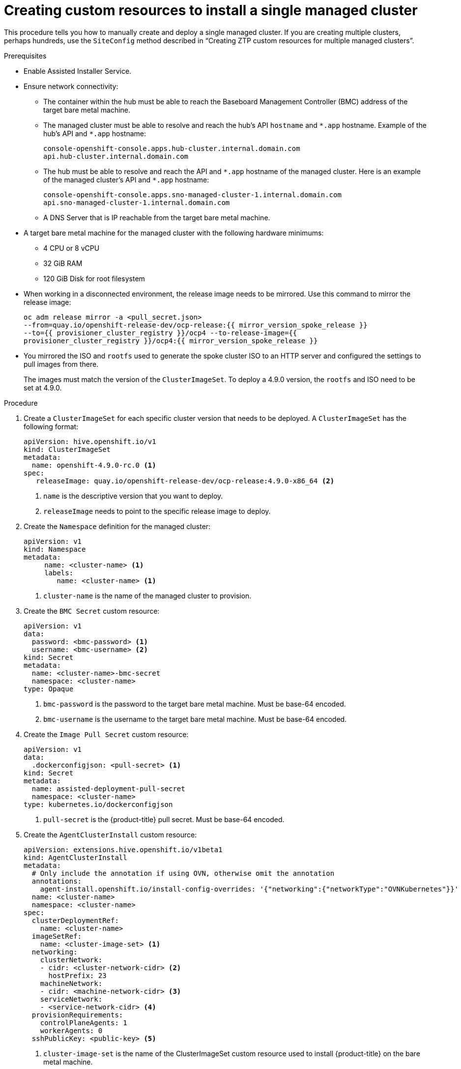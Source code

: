 // Module included in the following assemblies:
//
// *scalability_and_performance/ztp-zero-touch-provisioning.adoc

[id="ztp-creating-siteconfig-custom-resources_{context}"]
= Creating custom resources to install a single managed cluster

This procedure tells you how to manually create and deploy a single managed cluster. If you are creating multiple clusters, perhaps hundreds, use the `SiteConfig` method described in
“Creating ZTP custom resources for multiple managed clusters”.

.Prerequisites

* Enable Assisted Installer Service.

* Ensure network connectivity:
** The container within the hub must be able to reach the Baseboard Management Controller (BMC) address of the target bare metal machine.

** The managed cluster must be able to resolve and reach the hub’s API `hostname` and `{asterisk}.app` hostname.
Example of the hub’s API and `{asterisk}.app` hostname:
+
[source,terminal]
----
console-openshift-console.apps.hub-cluster.internal.domain.com
api.hub-cluster.internal.domain.com
----

** The hub must be able to resolve and reach the API and `{asterisk}.app` hostname of the managed cluster.
Here is an example of the managed cluster’s API and `{asterisk}.app` hostname:
+
[source,terminal]
----
console-openshift-console.apps.sno-managed-cluster-1.internal.domain.com
api.sno-managed-cluster-1.internal.domain.com
----

** A DNS Server that is IP reachable from the target bare metal machine.

* A target bare metal machine for the managed cluster with the following hardware minimums:

** 4 CPU or 8 vCPU
** 32 GiB RAM
** 120 GiB Disk for root filesystem

* When working in a disconnected environment, the release image needs to be mirrored. Use this command to mirror the release image:
+
[source,terminal]
----
oc adm release mirror -a <pull_secret.json>
--from=quay.io/openshift-release-dev/ocp-release:{{ mirror_version_spoke_release }}
--to={{ provisioner_cluster_registry }}/ocp4 --to-release-image={{
provisioner_cluster_registry }}/ocp4:{{ mirror_version_spoke_release }}
----

* You mirrored the ISO and `rootfs` used to generate the spoke cluster ISO to an HTTP server and configured the settings to pull images from there.
+
The images must match the version of the `ClusterImageSet`. To deploy a 4.9.0 version, the `rootfs` and ISO need to be set at 4.9.0.


.Procedure

. Create a `ClusterImageSet` for each specific cluster version that needs to be deployed. A `ClusterImageSet` has the following format:
+
[source,yaml]
----
apiVersion: hive.openshift.io/v1
kind: ClusterImageSet
metadata:
  name: openshift-4.9.0-rc.0 <1>
spec:
   releaseImage: quay.io/openshift-release-dev/ocp-release:4.9.0-x86_64 <2>
----
<1> `name` is the descriptive version that you want to deploy.
<2> `releaseImage` needs to point to the specific release image to deploy.


. Create the `Namespace` definition for the managed cluster:
+
[source,yaml]
----
apiVersion: v1
kind: Namespace
metadata:
     name: <cluster-name> <1>
     labels:
        name: <cluster-name> <1>
----
<1>  `cluster-name` is the name of the managed cluster to provision.

. Create the `BMC Secret` custom resource:
+
[source,yaml]
----
apiVersion: v1
data:
  password: <bmc-password> <1>
  username: <bmc-username> <2>
kind: Secret
metadata:
  name: <cluster-name>-bmc-secret
  namespace: <cluster-name>
type: Opaque
----
<1> `bmc-password` is the password to the target bare metal machine. Must be base-64 encoded.
<2> `bmc-username` is the username to the target bare metal machine. Must be base-64 encoded.

. Create the `Image Pull Secret` custom resource:
+
[source,yaml]
----
apiVersion: v1
data:
  .dockerconfigjson: <pull-secret> <1>
kind: Secret
metadata:
  name: assisted-deployment-pull-secret
  namespace: <cluster-name>
type: kubernetes.io/dockerconfigjson
----
<1> `pull-secret` is the {product-title} pull secret. Must be base-64 encoded.

. Create the `AgentClusterInstall` custom resource:
+
[source,yaml]
----
apiVersion: extensions.hive.openshift.io/v1beta1
kind: AgentClusterInstall
metadata:
  # Only include the annotation if using OVN, otherwise omit the annotation
  annotations:
    agent-install.openshift.io/install-config-overrides: '{"networking":{"networkType":"OVNKubernetes"}}'
  name: <cluster-name>
  namespace: <cluster-name>
spec:
  clusterDeploymentRef:
    name: <cluster-name>
  imageSetRef:
    name: <cluster-image-set> <1>
  networking:
    clusterNetwork:
    - cidr: <cluster-network-cidr> <2>
      hostPrefix: 23
    machineNetwork:
    - cidr: <machine-network-cidr> <3>
    serviceNetwork:
    - <service-network-cidr> <4>
  provisionRequirements:
    controlPlaneAgents: 1
    workerAgents: 0
  sshPublicKey: <public-key> <5>
----
+
<1> `cluster-image-set` is the name of the ClusterImageSet custom resource used to install {product-title} on the bare metal machine.
<2> `cluster-network-cidr` is a block of IPv4 or IPv6 addresses in CIDR notation used for communication among cluster nodes. 
<3> `machine-network-cidr` is a block of IPv4 or IPv6 addresses in CIDR notation used for the target bare metal server external communication. Also used to determine the API and Ingress VIP addresses when provisioning DU single node clusters.
<4> `service-network-cidr` is a block of IPv4 or IPv6 addresses in CIDR notation used for cluster services internal communication. 
<5> `public-key` entered as plain text can be used to SSH into the node after it is installed.
+
[NOTE]
====
If you want to configure a static IP for the managed cluster at this point, see the procedure in this document for configuring static IP addresses for managed clusters.
====


. Create the `ClusterDeployment` custom resource:
+
[source,yaml]
----
apiVersion: hive.openshift.io/v1
kind: ClusterDeployment
metadata:
  name: <cluster-name>
  namespace: <cluster-name>
spec:
  baseDomain: <base-domain> <1>
  clusterInstallRef:
    group: extensions.hive.openshift.io
    kind: AgentClusterInstall
    name: <cluster-name>
    version: v1beta1
  clusterName: <cluster-name>
  platform:
    agentBareMetal:
      agentSelector:
        matchLabels:
          cluster-name: <cluster-name>
  pullSecretRef:
    name: assisted-deployment-pull-secret
----
+
<1> `base-domain` is the managed cluster’s base domain.

. Create the `KlusterletAddonConfig` custom resource:
+
[source,yaml]
----
apiVersion: agent.open-cluster-management.io/v1
kind: KlusterletAddonConfig
metadata:
  name: <cluster-name>
  namespace: <cluster-name>
spec:
  clusterName: <cluster-name>
  clusterNamespace: <cluster-name>
  clusterLabels:
    cloud: auto-detect
    vendor: auto-detect
  applicationManager:
    enabled: true
  certPolicyController:
    enabled: false
  iamPolicyController:
    enabled: false
  policyController:
    enabled: true
  searchCollector:
    enabled: false <1>
----
+
<1> `enabled:` is set to either `true` to enable KlusterletAddonConfig or `false` to disable the KlusterletAddonConfig. Keep `searchCollector` disabled.

. Create the `ManagedCluster` custom resource:
+
[source,yaml]
----
apiVersion: cluster.open-cluster-management.io/v1
kind: ManagedCluster
metadata:
  name: <cluster-name>
spec:
  hubAcceptsClient: true
----

. Create the `InfraEnv` custom resource:
+
[source,yaml]
----
apiVersion: agent-install.openshift.io/v1beta1
kind: InfraEnv
metadata:
  name: <cluster-name>
  namespace: <cluster-name>
spec:
  clusterRef:
    name: <cluster-name>
    namespace: <cluster-name>
  sshAuthorizedKey: <public-key> <1>
  agentLabelSelector:
    matchLabels:
      cluster-name: <cluster-name>
  pullSecretRef:
    name: assisted-deployment-pull-secret
----
<1> Enter `public-key` as plain text and use it to SSH into the target bare metal machine when the host is booted from the ISO.

. Create the `BareMetalHost` custom resource:
+
[source,yaml]
----
apiVersion: metal3.io/v1alpha1
kind: BareMetalHost
metadata:
  name: <cluster-name>
  namespace: <cluster-name>
  annotations:
    inspect.metal3.io: disabled
  labels:
    infraenvs.agent-install.openshift.io: "<cluster-name>"
spec:
  bootMode: "UEFI"
  bmc:
    address: <bmc-address> <1>
    disableCertificateVerification: true
    credentialsName: <cluster-name>-bmc-secret
  bootMACAddress: <mac-address> <2>
  automatedCleaningMode: disabled
  online: true
----
<1> `bmc-address` is the baseboard management console address of the installation ISO on the target bare metal machine.
<2> `mac-address` is the target bare metal machine’s MAC address.
+
Optionally, you can add `bmac.agent-install.openshift.io/hostname: <host-name>` as an annotation to set the managed cluster’s hostname, otherwise it will default to either a hostname from the DHCP server or local host.

. After you have created the custom resources, push the entire directory of generated custom resources to the Git repository you created for storing the custom resources.

.Next step

To provision additional clusters, repeat this procedure for each cluster.
